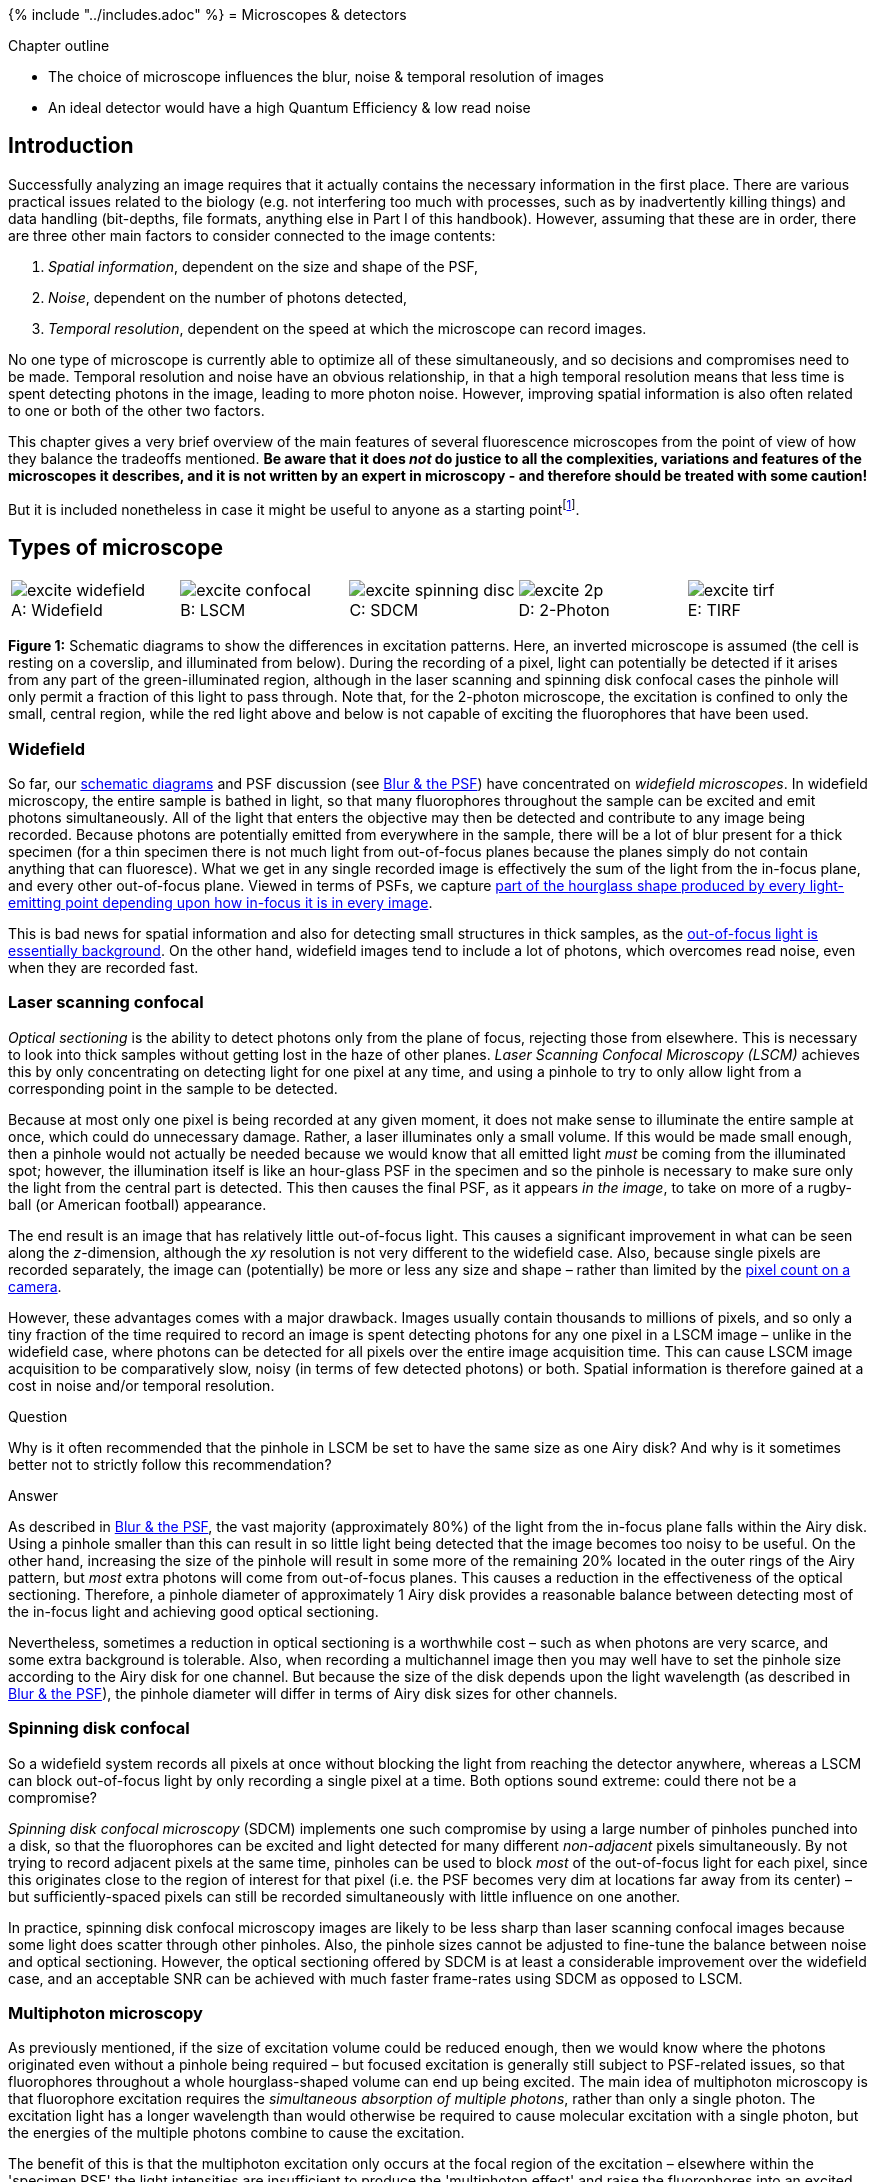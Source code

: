 {% include "../includes.adoc" %}
= Microscopes & detectors

[.chapter-outline]
.Chapter outline
--
* The choice of microscope influences the blur, noise & temporal
resolution of images
* An ideal detector would have a high Quantum Efficiency & low read
noise
--

[[introduction]]
Introduction
------------

Successfully analyzing an image requires that it actually contains the
necessary information in the first place. There are various practical
issues related to the biology (e.g. not interfering too much with
processes, such as by inadvertently killing things) and data handling
(bit-depths, file formats, anything else in Part I of this handbook).
However, assuming that these are in order, there are three other main
factors to consider connected to the image contents:

1.  _Spatial information_, dependent on the size and shape of the PSF,
2.  _Noise_, dependent on the number of photons detected,
3.  _Temporal resolution_, dependent on the speed at which the
microscope can record images.

No one type of microscope is currently able to optimize all of these
simultaneously, and so decisions and compromises need to be made.
Temporal resolution and noise have an obvious relationship, in that a
high temporal resolution means that less time is spent detecting photons
in the image, leading to more photon noise. However, improving spatial
information is also often related to one or both of the other two
factors.

This chapter gives a very brief overview of the main features of several
fluorescence microscopes from the point of view of how they balance the
tradeoffs mentioned. **Be aware that it does _not_ do justice to all the
complexities, variations and features of the microscopes it describes,
and it is not written by an expert in microscopy - and therefore should be treated with some caution!**

But it is included nonetheless in case it might be useful to anyone as a starting pointfootnote:[For a more extensive, and authoritative, description of the topics considered here, consider seeking out the _Handbook of Biological Confocal Microscopy_ edited by James Pawley.  This contains many excellent chapters, some of which may be freely available to download from the publisher's website.].

[[types-of-microscope]]
Types of microscope
-------------------

[sidebar]
[[fig-excitation, 1]]
--
[cols="a,a,a,a,a"]
[frame=none, grid=none, halign=center]
|===
|image::images/excite_widefield.png[title="Widefield" caption="A: " float=center]
|image::images/excite_confocal.png[title="LSCM" caption="B: " float=center]
|image::images/excite_spinning_disc.png[title="SDCM" caption="C: " float=center]
|image::images/excite_2p.png[title="2-Photon" caption="D: " float=center]
|image::images/excite_tirf.png[title="TIRF" caption="E: " float=center]
|===
**Figure {counter:figure}:**
Schematic diagrams to show the differences in
excitation patterns. Here, an inverted microscope is assumed (the cell
is resting on a coverslip, and illuminated from below). During the
recording of a pixel, light can potentially be detected if it arises
from any part of the green-illuminated region, although in the laser
scanning and spinning disk confocal cases the pinhole will only permit a
fraction of this light to pass through. Note that, for the 2-photon
microscope, the excitation is confined to only the small, central
region, while the red light above and below is not capable of exciting
the fluorophores that have been used.
--

[[widefield]]
Widefield
~~~~~~~~~

So far, our <<../formation_overview/formation_overview.adoc#fig-intro_recording, schematic diagrams>> and
PSF discussion (see <<../formation_spatial/formation_spatial.adoc#chap, Blur & the PSF>>) have concentrated on
_widefield microscopes_. In widefield microscopy, the entire sample is
bathed in light, so that many fluorophores throughout the sample can be
excited and emit photons simultaneously. All of the light that enters
the objective may then be detected and contribute to any image being
recorded. Because photons are potentially emitted from everywhere in the
sample, there will be a lot of blur present for a thick specimen (for a
thin specimen there is not much light from out-of-focus planes because
the planes simply do not contain anything that can fluoresce). What we
get in any single recorded image is effectively the sum of the light
from the in-focus plane, and every other out-of-focus plane. Viewed in
terms of PSFs, we capture <<../formation_spatial/formation_spatial.adoc#fig-psf_planes, part of the hourglass shape produced by every
light-emitting point depending upon how in-focus it is in every image>>.

This is bad news for spatial information and also for detecting small
structures in thick samples, as the <<../formation_noise/formation_noise.adoc#fig-poisson_ramp, out-of-focus light is essentially
background>>. On the other
hand, widefield images tend to include a lot of photons, which overcomes
read noise, even when they are recorded fast.

[[laser-scanning-confocal]]
Laser scanning confocal
~~~~~~~~~~~~~~~~~~~~~~~

_Optical sectioning_ is the ability to detect photons only from the
plane of focus, rejecting those from elsewhere. This is necessary to
look into thick samples without getting lost in the haze of other
planes. _Laser Scanning Confocal Microscopy (LSCM)_ achieves this by
only concentrating on detecting light for one pixel at any time, and
using a pinhole to try to only allow light from a corresponding point in
the sample to be detected.

Because at most only one pixel is being recorded at any given moment, it
does not make sense to illuminate the entire sample at once, which could
do unnecessary damage. Rather, a laser illuminates only a small volume.
If this would be made small enough, then a pinhole would not actually be
needed because we would know that all emitted light _must_ be coming
from the illuminated spot; however, the illumination itself is like an
hour-glass PSF in the specimen and so the pinhole is necessary to make
sure only the light from the central part is detected. This then causes
the final PSF, as it appears _in the image_, to take on more of a
rugby-ball (or American football) appearance.

The end result is an image that has relatively little out-of-focus
light. This causes a significant improvement in what can be seen along
the __z__-dimension, although the __xy__ resolution
is not very different to the widefield case. Also, because single pixels
are recorded separately, the image can (potentially) be more or less any
size and shape – rather than limited by the <<sec-ccds, pixel count on a camera>>.

However, these advantages comes with a major drawback. Images usually
contain thousands to millions of pixels, and so only a tiny fraction of
the time required to record an image is spent detecting photons for any
one pixel in a LSCM image – unlike in the widefield case, where photons
can be detected for all pixels over the entire image acquisition time.
This can cause LSCM image acquisition to be comparatively slow, noisy
(in terms of few detected photons) or both. Spatial information is
therefore gained at a cost in noise and/or temporal resolution.


.Question
[.question]
****
Why is it often recommended that the pinhole in LSCM be set to
have the same size as one Airy disk? And why is it sometimes better not
to strictly follow this recommendation?

.Answer
[.solution]
--
As described in <<../formation_spatial/formation_spatial.adoc#sec-intro_blur_airy, Blur & the PSF>>, the vast
majority (approximately 80%) of the light from the in-focus plane falls
within the Airy disk. Using a
pinhole smaller than this can result in so little light being detected
that the image becomes too noisy to be useful. On the other hand,
increasing the size of the pinhole will result in some more of the
remaining 20% located in the outer rings of the Airy pattern, but _most_
extra photons will come from out-of-focus planes. This causes a
reduction in the effectiveness of the optical sectioning. Therefore, a
pinhole diameter of approximately 1 Airy disk provides a reasonable
balance between detecting most of the in-focus light and achieving good
optical sectioning.

Nevertheless, sometimes a reduction in optical sectioning is a
worthwhile cost – such as when photons are very scarce, and some extra
background is tolerable. Also, when recording a multichannel image then
you may well have to set the pinhole size according to the Airy disk for
one channel. But because the size of the disk depends upon the light
wavelength (as described in <<../formation_spatial/formation_spatial.adoc#eqn-res_lateral, Blur & the PSF>>), the pinhole diameter will
differ in terms of Airy disk sizes for other channels.
--
****

[[spinning-disk-confocal]]
Spinning disk confocal
~~~~~~~~~~~~~~~~~~~~~~

So a widefield system records all pixels at once without blocking the
light from reaching the detector anywhere, whereas a LSCM can block
out-of-focus light by only recording a single pixel at a time. Both
options sound extreme: could there not be a compromise?

_Spinning disk confocal microscopy_ (SDCM) implements one such
compromise by using a large number of pinholes punched into a disk, so
that the fluorophores can be excited and light detected for many
different _non-adjacent_ pixels simultaneously. By not trying to record
adjacent pixels at the same time, pinholes can be used to block _most_
of the out-of-focus light for each pixel, since this originates close to
the region of interest for that pixel (i.e. the PSF becomes very dim at
locations far away from its center) – but sufficiently-spaced pixels can
still be recorded simultaneously with little influence on one another.

In practice, spinning disk confocal microscopy images are likely to be
less sharp than laser scanning confocal images because some light does
scatter through other pinholes. Also, the pinhole sizes cannot be
adjusted to fine-tune the balance between noise and optical sectioning.
However, the optical sectioning offered by SDCM is at least a
considerable improvement over the widefield case, and an acceptable SNR
can be achieved with much faster frame-rates using SDCM as opposed to
LSCM.

[[multiphoton-microscopy]]
Multiphoton microscopy
~~~~~~~~~~~~~~~~~~~~~~

As previously mentioned, if the size of excitation volume could be
reduced enough, then we would know where the photons originated even
without a pinhole being required – but focused excitation is generally
still subject to PSF-related issues, so that fluorophores throughout a
whole hourglass-shaped volume can end up being excited. The main idea of
multiphoton microscopy is that fluorophore excitation requires the
_simultaneous absorption of multiple photons_, rather than only a single
photon. The excitation light has a longer wavelength than would
otherwise be required to cause molecular excitation with a single
photon, but the energies of the multiple photons combine to cause the
excitation.

The benefit of this is that the multiphoton excitation only occurs at
the focal region of the excitation – elsewhere within the 'specimen PSF'
the light intensities are insufficient to produce the 'multiphoton
effect' and raise the fluorophores into an excited state. This means
that the region of the specimen emitting photons at any one time is much
smaller than when using single photon excitation (as in LSCM), and also
less damage is being caused to the sample. Furthermore, multiphoton
microscopy is able to penetrate deeper into a specimen – up to several
hundred µm.

[[total-internal-reflection-fluorescence]]
Total Internal Reflection Fluorescence
~~~~~~~~~~~~~~~~~~~~~~~~~~~~~~~~~~~~~~

As previously mentioned, widefield images of very thin specimens do not
suffer much from out-of-focus blur because light is not emitted from
many other planes. _Total Internal Reflection Fluorescence_ (TIRF)
microscopy makes use of this by stimulating fluorescence only in a very
thin section of the sample close to the objective. Very briefly, TIRF
microscopy involves using an illumination angled so that the change in
refractive index encountered by the light as it approaches the specimen
causes a further change in angle sufficient to prevent the light from
directly entering the specimen (i.e. it is 'totally internally
reflected'). Nevertheless, fluorophores can still be excited by an
evanescent wave that is produced when this occurs. This wave decays
exponentially, so that only fluorophores right at the surface are
excited – meaning fluorophores deeper within the specimen do not
interfere with the recording.

Importantly, because the subsequent recording is essentially similar to
that used when recording widefield images, photons are detected at all
pixels in parallel and fast recording-rates are possible. Therefore if
it is only necessary to see to a depth of about 100 nm, TIRF microscopy
may be a good choice.

[[sec-intro_detectors]]
Photon detectors
----------------

Certain detectors are associated with certain types of microscopy, and
differ according to the level and type of noise you can expect.
Understanding the basic principles greatly helps when choosing sensible
values for parameters such as gain, pixel size and binning during
acquisition to optimize the useful information in the image. The
following provides an very brief introduction to three common detectors.

[[pmts-one-pixel-at-a-time]]
PMTs: one pixel at a time
~~~~~~~~~~~~~~~~~~~~~~~~~

If you only need to record one pixel at a time, a _photomultiplier tube_
(PMT) might be what you need. The basic principle is this: a photon
strikes a photocathode, hopefully producing an electron. When this
occurs, the electron is accelerated towards a dynode, and any produced
electrons accelerated towards further dynodes. By adjusting the 'gain',
the acceleration of the electrons towards successive dynodes can be
varied; higher accelerations mean there is an increased likelihood that
the collision of the electrons with the dynode will produce a higher
number of electrons moving into the next stage. The charge of the
electrons is then quantified at the end (Figure <<fig-pmt>>), but because
the (possibly very small) number of original detected photons have now
been amplified to a (possibly much) larger number electrons by the
successive collisions with dynodes, the effect of read noise is usually
minor for a PMT.

[sidebar]
[[fig-pmt, 2]]
--
[cols="a", width=60%]
[frame=none, grid=none, halign=center]
|===
|image::images/pmt.png[float=center]
|===
**Figure {counter:figure}:**
Diagram showing the detection of a photon by a PMT. Each photon
can be 'multiplied' to produce many electrons by accelerating the first
produced electron towards a dynode, and repeating the process for all
electrons produced along a succession of dynodes. The charge of the
electrons reaching the end of the process can then be quantified, and
ought to be proportional to the number of photons that arrived at the
PMT.
--

More problematically, PMTs generally suffer from the problem of having
low _quantum efficiencies_ (QEs). The QE is a measure of the proportion
of photons striking the detector which then produce electrons, and
typical values for a conventional PMT may be only 10–15%: the majority
of the photons reaching the PMT are simply wasted. Thus photon noise can
be a major issue, especially if there is a low amount of light available
to detect in the first place.

.Converting electrons to pixels
[.info]
****
It is important to note that the final
pixel values are not _equal_ to numbers of detected photons – nor even
numbers of counted electrons. They are rather proportional, often with
an offset added. It is essential to estimate this offset (perhaps from a
background region or an image acquired without using any excitation
light) and subtract it if comparing pixel values in different images, as
well as to use identical acquisition settings.
****

[[sec-ccds]]
CCDs: fast imaging when there are a lot of photons
~~~~~~~~~~~~~~~~~~~~~~~~~~~~~~~~~~~~~~~~~~~~~~~~~~

A _Charged Coupled Device_ (CCD) is a detector with a region devoted to
sensing photons, and which is subdivided into different 'physical
pixels' that correspond to pixels in the final image. Thus the image
size cannot be changed arbitrarily, but it is possible to record photons
for many pixels in parallel.

When a photon strikes a pixel in the sensing part of the CCD, this often
releases an electron – the QE is typically high (perhaps 90%). After a
certain exposure time, different 'electron clouds' have then formed at
each physical pixel on the sensor, each of which has a charge related to
the number of colliding photons. This charge is then measured by passing
the electrons through a charge amplifier, and the results used to assign
an intensity value to the pixel in the final image (Figure <<fig-ccd>>).

[sidebar]
[[fig-ccd, 3]]
--
[cols="a,a,a,a"]
[frame=none, grid=none, halign=center]
|===
|
2+|image::images/ccd_1.png[title="Photon detection" caption="A: " float=center]
|
2+|image::images/ccd_2.png[title="Frame transfer" caption="B: " float=center]
2+|image::images/ccd_3.png[title="Quantification" caption="C: " float=center]
|===
**Figure {counter:figure}:**
An illustration of the basic operation of a CCD camera (using frame transfer). First, photons strike
a sense register, which is divided into pixels. This causes small clouds
of electrons to be released and gather behind the pixels (A). These are
then rapidly shifted downwards into another register of the same size,
thereby freeing the sense register to continue detecting photons (B). The
electron clouds are then shifted downwards again, one row at a time,
with each row finally being shifted sequentially through a charge
amplifier \(C). This quantifies the charge of the electron clouds, from
which pixel values for the final image are determined.
--

The electron clouds for each pixel might be larger than in the PMT case,
both because of the higher QE and because more time can be spent
detecting photons (since this is carried out for all pixels
simultaneously). However, the step of amplifying the numbers of
electrons safely above the read noise before quantification is missing.
Consequently, read noise is potentially more problematic, and in some
cases can even dominate the result.

[[sec-ccd_binning]]
Pixel binning
~~~~~~~~~~~~~

One way to address the issue of CCD read noise is to use _pixel
binning_. In this case, the electrons from 4 (i.e.
2 × 2) pixels of the CCD are added together before
being quantified: the electron clouds are approximately 4 times bigger
relative to the read noise (Figure <<fig-ccd_binning>>), and readout can be
faster because fewer electron clouds need to be quantified. The obvious
disadvantage of this is that one cannot then put the electrons from the
4 pixels 'back where they belong'. As a result, the binned measurement
is simply treated as a single (bigger) pixel. The recorded image
contains 25% of the pixels in the unbinned image, while still covering
the same field of view, so spatial information is lost. Larger bins may
also be used, with a correspondingly more dramatic impact upon image
size (Figure <<fig-ccd_binning>>D).

[sidebar]
[[fig-ccd_binning, 4]]
--
[cols="a,a,a,a"]
[frame=none, grid=none, halign=center]
|===
|image::images/ccd_binning_1.png[title="No binning" caption="A: " float=center]
|image::images/ccd_binning_4.png[title="2 × 2 binning" caption="B: " float=center]
|image::images/ccd_binning_8.png[title="4 × 4 binning" caption="C: " float=center]
|image::images/ccd_binning_16.png[title="8 × 8 binning" caption="D: " float=center]
|===
**Figure {counter:figure}:**
Illustration of the effect of binning applied to an image suffering from photon and read
noise. As the bin size increases, the photons from neighboring pixels
are combined into a single (larger) pixel before the read noise is
added. As a consequence, the image becomes brighter relative to the read
noise – but at a cost of spatial information.
--

[[emccds-fast-imaging-with-low-light-levels]]
EMCCDs: fast imaging with low light levels
~~~~~~~~~~~~~~~~~~~~~~~~~~~~~~~~~~~~~~~~~~

And so you might wonder whether it is possible to increase the electron
clouds (like with the PMT) with an CCD, and so get its advantages
without the major inconvenience of read noise. _Electron Multiplying
CCDs_ (EMCCDs) achieve this to some extent. Here, the electrons are
first passed through an additional 'gain register' before
quantification. At every stage of this gain register, each electron has
a small probability – perhaps only 1% – of being amplified (through
'impact ionisation') and giving rise to two electrons entering the next
stage. Despite the small probability, by incorporating
> 500 such stages, the size of the electron cloud arising
from even a single photon may be amplified safely above the read noise.

However, the randomness of the amplification process itself introduces a
new source of uncertainty, so that the final outcome can be thought of
as having the same precision as if perhaps only around half as many
photons were detected (see <<../formation_noise/formation_noise.adoc#sec-photons_noise, Noise>> for the
relationship between noise and the number of photons). Therefore read
noise is effectively overcome at the cost of more photon noise.

[sidebar]
[[fig-ccd_types, 5]]
--
[cols="a,a,a"]
[frame=none, grid=none, halign=center]
|===
|image::images/ccd_conventional.png[title="CCD (no binning)" caption="A: " float=center]
|image::images/ccd_binned.png[title="CCD (2 × 2 binning)" caption="B: " float=center]
|image::images/ccd_em.png[title="EMCCD" caption="C: " float=center]
|===
**Figure {counter:figure}:**
A simplified diagram comparing a conventional CCD (with and
without binning) and an EMCCD. While each has the same physical number
of pixels, when binning is used electrons from several pixels are
combined before readout – thereby making the 'logical' pixels in the
final image bigger. For the EMCCD, the electrons are shifted through a
'gain register' prior to quantification. See Figure <<fig-ccd>> for
additional labels; the sense register has been omitted for simplicity.
--

.Question
[.question]
****
From a practical point of view, an EMCCD is rather like having
a CCD with no read noise, but with half the QE. Under what circumstances
(i.e. high or low numbers of photons) is an EMCCD preferable to a CCD?

.Answer
[.solution]
--
The gain register of EMCCDs offers benefits primarily when few
photons are available (i.e. when read-noise is the main problem, such as
in SDCM). CCDs are preferable when many photons are available (e.g. in
widefield).

If you are skeptical about this, consider an image in which your read
noise standard deviation is 10 electrons and you detect on average 9
electrons (originally photons). The photon noise then has a standard
deviation of 3. The read noise is much larger and will completely
dominate the image: nothing interesting will be visible. It is then
worth the cost of even more photon noise to be able to eliminate the
read noise. The final image will still look pretty bad, but at least
interpreting it is not hopeless.

But suppose you happen to have 90000 detected photons instead, in which
case the standard deviation of the photon noise is now 300. The read
noise of 10 is comparatively insignificant, and there is nothing to gain
from electron multiplication and making the photon noise situation
worse.
--
****

.Question
[.question]
****
Based upon the above descriptions, which detectors seem most
appropriate (generally!) for (a) widefield microscopy, (b) SDCM and (c)
LSCM?

.Answer
[.solution]
--
The following are reasonable rules of thumb:

* _Widefield microscopy:_ A CCD is suitable because of its ability to
record many pixels simultaneously. The large number of photons normally
detected means that read noise is not usually a big issue, and an EMCCD
can make the problem of noise worse instead of better.
* _Spinning Disk Confocal Microscopy:_ A CCD may be used, but an EMCCD
is often preferable. This is because SDCM usually gives lower photon
counts (certainly lower than in a comparable widefield image), which can
mean that read noise would dominate the result unless the photons are
somehow amplified.
* _Laser Scanning Confocal Microscopy:_ PMTs are suitable, since the
image is built up one pixel at a time.
--
****

.Question
[.question]
****
<<sec-ccd_binning, Previously>>, we explored how CCDs can use
2 × 2 binning to combine the electrons corresponding
to multiple pixels together into a single pixel, which is then `less
noisy'. A similar effect can be achieved by just acquiring an image
without binning and applying a 2 × 2 filter, in which
all the coefficients have values of one. Both techniques result in
images that have roughly four times as many photons contributing to each
pixel, and thus a better SNR.

Think of one major advantage and one disadvantage of using filtering
_after_ acquisition, rather than binning _during_ acquisition.

.Answer
[.solution]
--
A 2 × 2 binned image contains 1/4 the
number of pixels of the original image. This represents a considerable
loss of spatial information, and you would get a different result if you
were to start binning at the first or second row or column, since
different pixels would be combined in each case. On the other hand,
filtering has the advantage of giving you an image that is exactly the
same size as the original. This is like getting all four possible binned
images for the price of one (i.e. all four different ways to split the
image into 2 × 2 pixel blocks, instead of just one
way), so less spatial information is lost. With filtering you also have
much more flexibility: you might choose a 3 × 3
filter instead, or a Gaussian filter, or a range of different filtering
options to see which is best. With binning, you need to choose one
option during acquisition and stick with it.

_However_, if _read noise_ is a major problem then filtering might not
be such a good choice. This is because read noise is added to every
acquired pixel once, and it does not matter if you have a few photons or
many – its standard deviation remains the same. Therefore, if the
electrons from four pixels are combined by binning during acquisition,
then only one 'unit' of read noise appears in the image corresponding to
those pixels. But an unbinned image would have read noise added four
times, and even after 2 × 2 filtering this is still
more read noise than in a comparable binned image. Sometimes this extra
noise is too high a cost for the flexibility of filtering, and binning
is better. (In this regard, remember that read noise is typically worse
for CCD cameras, but not such a problem for EMCCDs or PMTs.)
--
****
